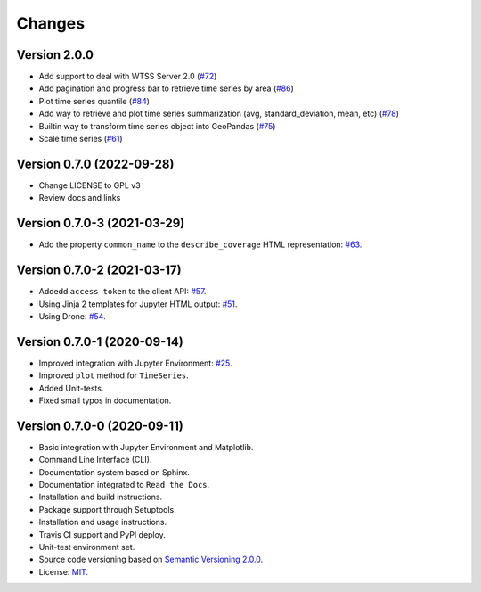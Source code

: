 ..
    This file is part of Python Client Library for WTSS.
    Copyright (C) 2022 INPE.

    This program is free software: you can redistribute it and/or modify
    it under the terms of the GNU General Public License as published by
    the Free Software Foundation, either version 3 of the License, or
    (at your option) any later version.

    This program is distributed in the hope that it will be useful,
    but WITHOUT ANY WARRANTY; without even the implied warranty of
    MERCHANTABILITY or FITNESS FOR A PARTICULAR PURPOSE. See the
    GNU General Public License for more details.

    You should have received a copy of the GNU General Public License
    along with this program. If not, see <https://www.gnu.org/licenses/gpl-3.0.html>.


Changes
=======


Version 2.0.0
-------------

- Add support to deal with WTSS Server 2.0 (`#72 <https://github.com/brazil-data-cube/wtss.py/issues/72>`_)
- Add pagination and progress bar to retrieve time series by area (`#86 <https://github.com/brazil-data-cube/wtss.py/issues/86>`_)
- Plot time series quantile (`#84 <https://github.com/brazil-data-cube/wtss.py/issues/84>`_)
- Add way to retrieve and plot time series summarization (avg, standard_deviation, mean, etc) (`#78 <https://github.com/brazil-data-cube/wtss.py/issues/78>`_)
- Builtin way to transform time series object into GeoPandas (`#75 <https://github.com/brazil-data-cube/wtss.py/issues/75>`_)
- Scale time series (`#61 <https://github.com/brazil-data-cube/wtss.py/issues/61>`_)


Version 0.7.0 (2022-09-28)
--------------------------

- Change LICENSE to GPL v3
- Review docs and links


Version 0.7.0-3 (2021-03-29)
----------------------------


- Add the property ``common_name`` to the ``describe_coverage`` HTML representation: `#63 <https://github.com/brazil-data-cube/wtss.py/issues/63>`_.



Version 0.7.0-2 (2021-03-17)
----------------------------


- Addedd ``access token`` to the client API: `#57 <https://github.com/brazil-data-cube/wtss.py/issues/57>`_.

- Using Jinja 2 templates for Jupyter HTML output: `#51 <https://github.com/brazil-data-cube/wtss.py/issues/51>`_.

- Using Drone: `#54 <https://github.com/brazil-data-cube/wtss.py/issues/54>`_.


Version 0.7.0-1 (2020-09-14)
----------------------------


- Improved integration with Jupyter Environment: `#25 <https://github.com/brazil-data-cube/wtss.py/issues/25>`_.

- Improved ``plot`` method for ``TimeSeries``.

- Added Unit-tests.

- Fixed small typos in documentation.


Version 0.7.0-0 (2020-09-11)
----------------------------


- Basic integration with Jupyter Environment and Matplotlib.

- Command Line Interface (CLI).

- Documentation system based on Sphinx.

- Documentation integrated to ``Read the Docs``.

- Installation and build instructions.

- Package support through Setuptools.

- Installation and usage instructions.

- Travis CI support and PyPI deploy.

- Unit-test environment set.

- Source code versioning based on `Semantic Versioning 2.0.0 <https://semver.org/>`_.

- License: `MIT <https://github.com/gqueiroz/wtss.py/blob/master/LICENSE>`_.
